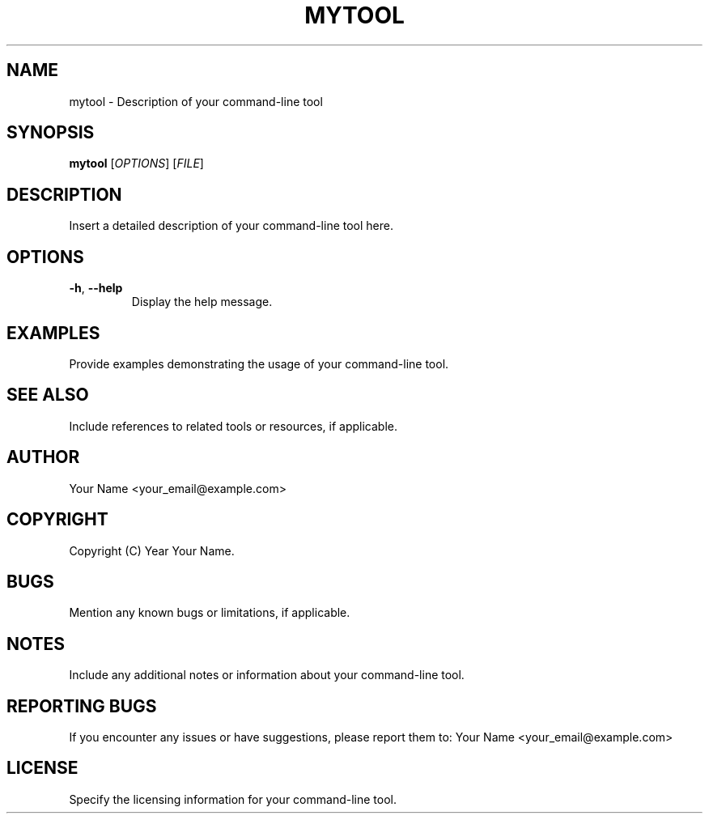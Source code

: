 .TH MYTOOL 6 "Version: 1.0.0" "Date: July 2023" "Author: Your Name"

.SH NAME
mytool \- Description of your command-line tool

.SH SYNOPSIS
.B mytool
[\fIOPTIONS\fR]
[\fIFILE\fR]

.SH DESCRIPTION
Insert a detailed description of your command-line tool here.

.SH OPTIONS
.TP
\fB\-h\fR, \fB\-\-help\fR
Display the help message.

.SH EXAMPLES
Provide examples demonstrating the usage of your command-line tool.

.SH SEE ALSO
Include references to related tools or resources, if applicable.

.SH AUTHOR
Your Name <your_email@example.com>

.SH COPYRIGHT
Copyright (C) Year Your Name.

.SH BUGS
Mention any known bugs or limitations, if applicable.

.SH NOTES
Include any additional notes or information about your command-line tool.

.SH REPORTING BUGS
If you encounter any issues or have suggestions, please report them to:
Your Name <your_email@example.com>

.SH LICENSE
Specify the licensing information for your command-line tool.
